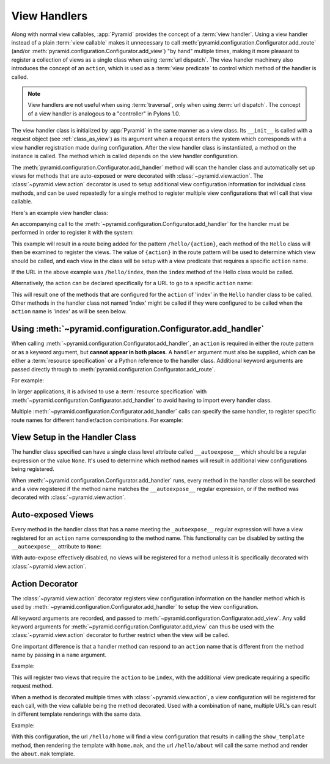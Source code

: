 .. _handlers_chapter:

View Handlers
=============

Along with normal view callables, :app:`Pyramid` provides the concept of a
:term:`view handler`.  Using a view handler instead of a plain :term:`view
callable` makes it unnecessary to call
:meth:`pyramid.configuration.Configurator.add_route` (and/or
:meth:`pyramid.configuration.Configurator.add_view`) "by hand" multiple
times, making it more pleasant to register a collection of views as a single
class when using :term:`url dispatch`.  The view handler machinery also
introduces the concept of an ``action``, which is used as a :term:`view
predicate` to control which method of the handler is called.

.. note:: 

   View handlers are not useful when using :term:`traversal`, only when using
   :term:`url dispatch`.  The concept of a view handler is analogous to a
   "controller" in Pylons 1.0.

The view handler class is initialized by :app:`Pyramid` in the same
manner as a view class.  Its ``__init__`` is called with a request
object (see :ref:`class_as_view`) as its argument when a request enters
the system which corresponds with a view handler registration made
during configuration.  After the view handler class is instantiated, a
method on the instance is called. The method which is called depends on
the view handler configuration.

The :meth:`pyramid.configuration.Configurator.add_handler` method will scan
the handler class and automatically set up views for methods that are
auto-exposed or were decorated with :class:`~pyramid.view.action`. The
:class:`~pyramid.view.action` decorator is used to setup additional view
configuration information for individual class methods, and can be used
repeatedly for a single method to register multiple view configurations that
will call that view callable.

Here's an example view handler class:

.. code-block:: python
    :linenos:
    
    from pyramid.response import Response
   
    from pyramid.view import action
   
    class Hello(object):
        def __init__(self, request):
            self.request = request
       
        def index(self):
            return Response('Hello world!')

        @action(renderer="mytemplate.mak")
        def bye(self):
            return {}

An accompanying call to the
:meth:`~pyramid.configuration.Configurator.add_handler` for the handler must
be performed in order to register it with the system:

.. code-block:: python
    :linenos:

    config.add_handler('hello', '/hello/{action}', handler=Hello)

This example will result in a route being added for the pattern
``/hello/{action}``, each method of the ``Hello`` class will then be examined
to register the views. The value of ``{action}`` in the route pattern will be
used to determine which view should be called, and each view in the class will
be setup with a view predicate that requires a specific ``action`` name.

If the URL in the above example was ``/hello/index``, then the ``index``
method of the Hello class would be called.

Alternatively, the action can be declared specifically for a URL to go to a
specific ``action`` name:

.. code-block:: python
    :linenos:
    
    config.add_handler('hello_index', '/hello/index', 
                       handler=Hello, action='index')

This will result one of the methods that are configured for the ``action`` of
'index' in the ``Hello`` handler class to be called. Other methods in the
handler class not named 'index' might be called if they were configured to be
called when the ``action`` name is 'index' as will be seen below.


Using :meth:`~pyramid.configuration.Configurator.add_handler`
-------------------------------------------------------------

When calling :meth:`~pyramid.configuration.Configurator.add_handler`, an
``action`` is required in either the route pattern or as a keyword argument,
but **cannot appear in both places**. A ``handler`` argument must also be
supplied, which can be either a :term:`resource specification` or a Python
reference to the handler class. Additional keyword arguments are passed
directly through to :meth:`pyramid.configuration.Configurator.add_route`.

For example:

.. code-block:: python
    :linenos:
    
    config.add_handler('hello', '/hello/{action}',
                       handler='mypackage.handlers:MyHandler')

In larger applications, it is advised to use a :term:`resource specification`
with :meth:`~pyramid.configuration.Configurator.add_handler` to avoid having
to import every handler class.

Multiple :meth:`~pyramid.configuration.Configurator.add_handler` calls can
specify the same handler, to register specific route names for different
handler/action combinations. For example:

.. code-block:: python
    :linenos:
    
    config.add_handler('hello_index', '/hello/index', 
                       handler=Hello, action='index')
    config.add_handler('bye_index', '/hello/bye', 
                       handler=Hello, action='bye')


View Setup in the Handler Class
-------------------------------

The handler class specified can have a single class level attribute called
``__autoexpose__`` which should be a regular expression or the value
``None``. It's used to determine which method names will result in additional
view configurations being registered.

When :meth:`~pyramid.configuration.Configurator.add_handler` runs, every
method in the handler class will be searched and a view registered if the
method name matches the ``__autoexpose__`` regular expression, or if the
method was decorated with :class:`~pyramid.view.action`.

Auto-exposed Views
------------------

Every method in the handler class that has a name meeting the
``_autoexpose__`` regular expression will have a view registered for an
``action`` name corresponding to the method name. This functionality can be
disabled by setting the ``__autoexpose__`` attribute to ``None``:

.. code-block:: python
    :linenos:

    from pyramid.view import action
   
    class Hello(object):
        __autoexpose__ = None
        
        def __init__(self, request):
            self.request = request
        
        @action()
        def index(self):
            return Response('Hello world!')

        @action(renderer="mytemplate.mak")
        def bye(self):
            return {}

With auto-expose effectively disabled, no views will be registered for a
method unless it is specifically decorated with :class:`~pyramid.view.action`.

Action Decorator
----------------

The :class:`~pyramid.view.action` decorator registers view configuration
information on the handler method which is used by
:meth:`~pyramid.configuration.Configurator.add_handler` to setup the view
configuration.

All keyword arguments are recorded, and passed to
:meth:`~pyramid.configuration.Configurator.add_view`. Any valid keyword
arguments for :meth:`~pyramid.configuration.Configurator.add_view` can thus be
used with the :class:`~pyramid.view.action` decorator to further restrict when
the view will be called.

One important difference is that a handler method can respond to an ``action``
name that is different from the method name by passing in a ``name`` argument.

Example:

.. code-block:: python
    :linenos:
    
    from pyramid.view import action
   
    class Hello(object):
        def __init__(self, request):
            self.request = request
        
        @action(name='index', renderer='created.mak', request_method='POST')
        def create(self):
            return {}

        @action(renderer="view_all.mak", request_method='GET')
        def index(self):
            return {}

This will register two views that require the ``action`` to be ``index``, with
the additional view predicate requiring a specific request method.

When a method is decorated multiple times with :class:`~pyramid.view.action`,
a view configuration will be registered for each call, with the view callable
being the method decorated. Used with a combination of ``name``, multiple
URL's can result in different template renderings with the same data.

Example:

.. code-block:: python
    :linenos:
    
    from pyramid.view import action
   
    class Hello(object):
        def __init__(self, request):
            self.request = request
        
        @action(name='home', renderer='home.mak')
        @action(name='about', renderer='about.mak')
        def show_template(self):
            # prep some template vars
            return {}

    # in the config
    config.add_handler('hello', '/hello/{action}', handler=Hello)

With this configuration, the url ``/hello/home`` will find a view configuration
that results in calling the ``show_template`` method, then rendering the
template with ``home.mak``, and the url ``/hello/about`` will call the same
method and render the ``about.mak`` template.
